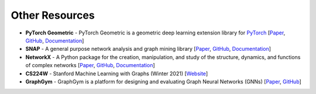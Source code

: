Other Resources
===============

* **PyTorch Geometric** - PyTorch Geometric is a geometric deep learning extension library for `PyTorch <https://pytorch.org/>`_ [`Paper <https://arxiv.org/abs/1903.02428>`__, `GitHub <https://github.com/rusty1s/pytorch_geometric>`__, `Documentation <https://pytorch-geometric.readthedocs.io/en/latest/index.html>`__]
* **SNAP** - A general purpose network analysis and graph mining library [`Paper <https://arxiv.org/abs/1606.07550>`__, `GitHub <https://github.com/snap-stanford/snap-python>`__, `Documentation <https://snap.stanford.edu/snappy/doc/index.html>`__]
* **NetworkX** - A Python package for the creation, manipulation, and study of the structure, dynamics, and functions of complex networks [`Paper <http://conference.scipy.org/proceedings/SciPy2008/paper_2/>`__, `GitHub <https://github.com/networkx/networkx>`__, `Documentation <https://networkx.org/>`__]
* **CS224W** - Stanford Machine Learning with Graphs (Winter 2021) [`Website <http://web.stanford.edu/class/cs224w/>`__]
* **GraphGym** - GraphGym is a platform for designing and evaluating Graph Neural Networks (GNNs) [`Paper <https://arxiv.org/abs/2011.08843>`__, `GitHub <https://github.com/snap-stanford/GraphGym>`__]